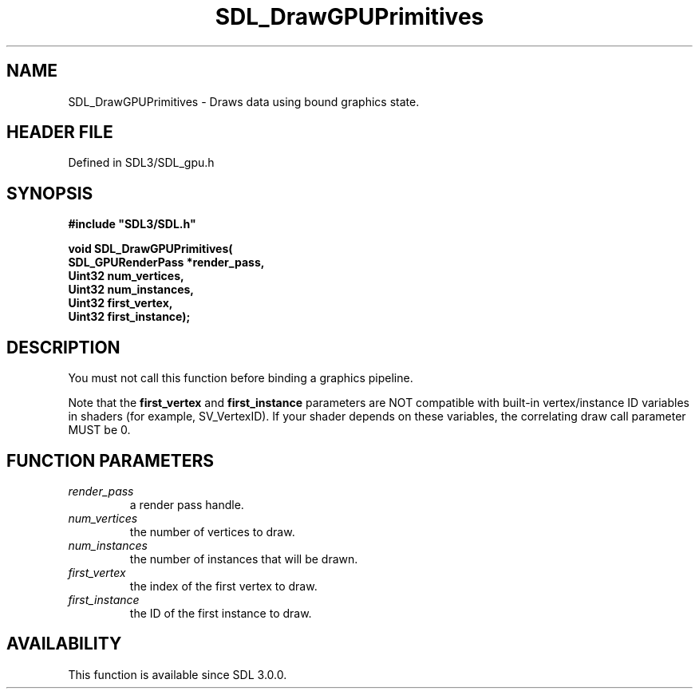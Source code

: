 .\" This manpage content is licensed under Creative Commons
.\"  Attribution 4.0 International (CC BY 4.0)
.\"   https://creativecommons.org/licenses/by/4.0/
.\" This manpage was generated from SDL's wiki page for SDL_DrawGPUPrimitives:
.\"   https://wiki.libsdl.org/SDL_DrawGPUPrimitives
.\" Generated with SDL/build-scripts/wikiheaders.pl
.\"  revision SDL-preview-3.1.3
.\" Please report issues in this manpage's content at:
.\"   https://github.com/libsdl-org/sdlwiki/issues/new
.\" Please report issues in the generation of this manpage from the wiki at:
.\"   https://github.com/libsdl-org/SDL/issues/new?title=Misgenerated%20manpage%20for%20SDL_DrawGPUPrimitives
.\" SDL can be found at https://libsdl.org/
.de URL
\$2 \(laURL: \$1 \(ra\$3
..
.if \n[.g] .mso www.tmac
.TH SDL_DrawGPUPrimitives 3 "SDL 3.1.3" "Simple Directmedia Layer" "SDL3 FUNCTIONS"
.SH NAME
SDL_DrawGPUPrimitives \- Draws data using bound graphics state\[char46]
.SH HEADER FILE
Defined in SDL3/SDL_gpu\[char46]h

.SH SYNOPSIS
.nf
.B #include \(dqSDL3/SDL.h\(dq
.PP
.BI "void SDL_DrawGPUPrimitives(
.BI "    SDL_GPURenderPass *render_pass,
.BI "    Uint32 num_vertices,
.BI "    Uint32 num_instances,
.BI "    Uint32 first_vertex,
.BI "    Uint32 first_instance);
.fi
.SH DESCRIPTION
You must not call this function before binding a graphics pipeline\[char46]

Note that the
.BR first_vertex
and
.BR first_instance
parameters are NOT
compatible with built-in vertex/instance ID variables in shaders (for
example, SV_VertexID)\[char46] If your shader depends on these variables, the
correlating draw call parameter MUST be 0\[char46]

.SH FUNCTION PARAMETERS
.TP
.I render_pass
a render pass handle\[char46]
.TP
.I num_vertices
the number of vertices to draw\[char46]
.TP
.I num_instances
the number of instances that will be drawn\[char46]
.TP
.I first_vertex
the index of the first vertex to draw\[char46]
.TP
.I first_instance
the ID of the first instance to draw\[char46]
.SH AVAILABILITY
This function is available since SDL 3\[char46]0\[char46]0\[char46]


